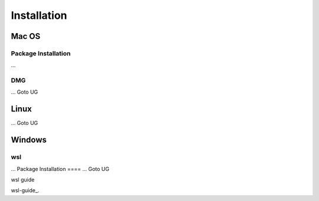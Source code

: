 **********************
Installation
**********************

====
Mac OS
====
Package Installation
====
...

DMG
====
...
Goto UG


====
Linux
====
...
Goto UG



====
Windows
====
wsl 
====
...
Package Installation
====
...
Goto UG



wsl guide

wsl-guide_.